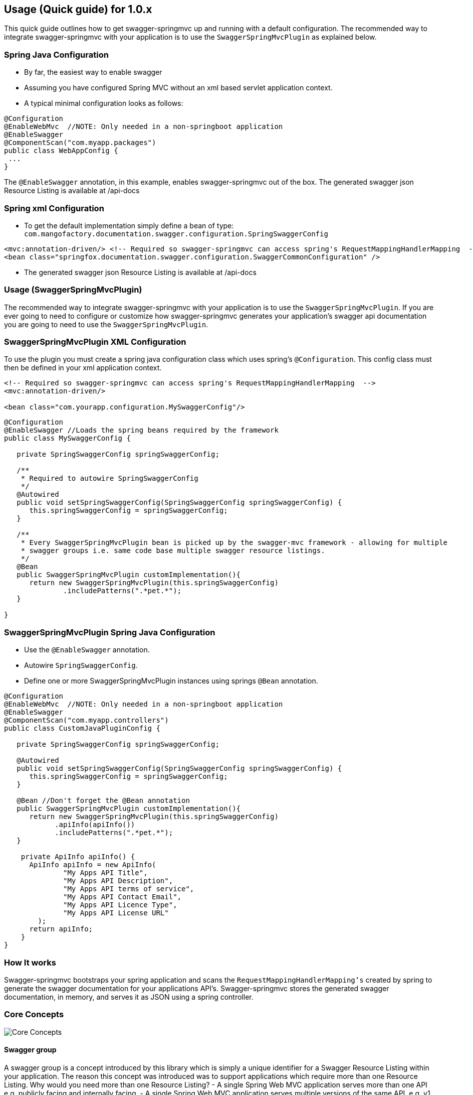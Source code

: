 == Usage (Quick guide) for 1.0.x
This quick guide outlines how to get swagger-springmvc up and running with a default configuration.
The recommended way to integrate swagger-springmvc with your application is to use the `SwaggerSpringMvcPlugin` as explained below.

=== Spring Java Configuration
- By far, the easiest way to enable swagger
- Assuming you have configured Spring MVC without an xml based servlet application context.
- A typical minimal configuration looks as follows:

[source,java]
[subs="verbatim,attributes"]
----
@Configuration
@EnableWebMvc  //NOTE: Only needed in a non-springboot application
@EnableSwagger
@ComponentScan("com.myapp.packages")
public class WebAppConfig {
 ...
}
----

The `@EnableSwagger` annotation, in this example, enables swagger-springmvc out of the box. The generated swagger
json Resource Listing is available at /api-docs


=== Spring xml Configuration
- To get the default implementation simply define a bean of type: `com.mangofactory.documentation.swagger.configuration.SpringSwaggerConfig`

[source,xml]
[subs="verbatim,attributes"]
----
<mvc:annotation-driven/> <!-- Required so swagger-springmvc can access spring's RequestMappingHandlerMapping  -->
<bean class="springfox.documentation.swagger.configuration.SwaggerCommonConfiguration" />
----

- The generated swagger
json Resource Listing is available at /api-docs


=== Usage (SwaggerSpringMvcPlugin)

The recommended way to integrate swagger-springmvc with your application is to use the `SwaggerSpringMvcPlugin`. If you are ever
going to need to configure or customize how swagger-springmvc generates your application's swagger api documentation
you are going to need to use the `SwaggerSpringMvcPlugin`.


=== SwaggerSpringMvcPlugin XML Configuration
To use the plugin you must create a spring java configuration class which uses spring's `@Configuration`.
This config class must then be defined in your xml application context.


```xml
<!-- Required so swagger-springmvc can access spring's RequestMappingHandlerMapping  -->
<mvc:annotation-driven/>

<bean class="com.yourapp.configuration.MySwaggerConfig"/>
```

[source,java]
[subs="verbatim,attributes"]
----

@Configuration
@EnableSwagger //Loads the spring beans required by the framework
public class MySwaggerConfig {

   private SpringSwaggerConfig springSwaggerConfig;

   /**
    * Required to autowire SpringSwaggerConfig
    */
   @Autowired
   public void setSpringSwaggerConfig(SpringSwaggerConfig springSwaggerConfig) {
      this.springSwaggerConfig = springSwaggerConfig;
   }

   /**
    * Every SwaggerSpringMvcPlugin bean is picked up by the swagger-mvc framework - allowing for multiple
    * swagger groups i.e. same code base multiple swagger resource listings.
    */
   @Bean
   public SwaggerSpringMvcPlugin customImplementation(){
      return new SwaggerSpringMvcPlugin(this.springSwaggerConfig)
              .includePatterns(".*pet.*");
   }

}
----

=== SwaggerSpringMvcPlugin Spring Java Configuration
- Use the `@EnableSwagger` annotation.
- Autowire `SpringSwaggerConfig`.
- Define one or more SwaggerSpringMvcPlugin instances using springs `@Bean` annotation.

[source,java]
[subs="verbatim,attributes"]
----
@Configuration
@EnableWebMvc  //NOTE: Only needed in a non-springboot application
@EnableSwagger
@ComponentScan("com.myapp.controllers")
public class CustomJavaPluginConfig {

   private SpringSwaggerConfig springSwaggerConfig;

   @Autowired
   public void setSpringSwaggerConfig(SpringSwaggerConfig springSwaggerConfig) {
      this.springSwaggerConfig = springSwaggerConfig;
   }

   @Bean //Don't forget the @Bean annotation
   public SwaggerSpringMvcPlugin customImplementation(){
      return new SwaggerSpringMvcPlugin(this.springSwaggerConfig)
            .apiInfo(apiInfo())
            .includePatterns(".*pet.*");
   }

    private ApiInfo apiInfo() {
      ApiInfo apiInfo = new ApiInfo(
              "My Apps API Title",
              "My Apps API Description",
              "My Apps API terms of service",
              "My Apps API Contact Email",
              "My Apps API Licence Type",
              "My Apps API License URL"
        );
      return apiInfo;
    }
}
----

=== How It works

Swagger-springmvc bootstraps your spring application and scans the `RequestMappingHandlerMapping's` created
by spring to generate the swagger documentation for your applications API's.
Swagger-springmvc stores the generated swagger documentation, in memory, and serves it as JSON using a spring controller.


=== Core Concepts

image::swaggerSpringMvc.png[Core Concepts]

==== Swagger group

A swagger group is a concept introduced by this library which is simply a unique identifier for a Swagger Resource Listing
within your application. The reason this concept was introduced was to support applications which require more than one
Resource Listing. Why would you need more than one Resource Listing?
- A single Spring Web MVC  application serves more than one API e.g. publicly facing and internally facing.
- A single Spring Web MVC  application serves multiple versions of the same API. e.g. v1 and v2

In most cases an application will not need more than one Resource Listing and the concept of swagger groups can be ignored.

==== Resource Listing

Please see the Swagger Specification for a detailed explanation.


==== API Documentation Endpoints

All swagger documentation (JSON responses) are served from DefaultSwaggerController. The controller maintains a cache
of ResourcesListing's which are uniquely identified by the `swaggerGroup`. There is a 1:1 relationship between
ResourceListings and swagger groups (`SwaggerSpringMvcPlugin` instances). A typical application will have a single
SwaggerSpringMvcPlugin which is given the unique identifier 'default'.

__Note:__ The below paths are relative to your applications context path and/or DispatcherServlet `url-pattern`

[options="header,footer"]
|=======================
| Path                    | Description
| /api-docs               | Returns the first _Resource Listing_ found in the cache
| /api-docs?group=default | Returns the _Resource Listing_ for the default swagger group
| /api-docs?group=group1  | Returns the _Resource Listing_ for the swagger group 'group1'
| /api-docs/group1/albums | Returns the album's _Api Declaration_ for the swagger group 'group1'
|=======================


=== Urls (SwaggerPathProvider)

The swagger specification recommends the use of absolute URL's where possible - specifically the the `path` attribute of
api's within the ResourceListing's and the `basePath` attribute of Api Declarations. Most users of swagger-springmvc have expressed
a preference for relative urls hence `RelativeSwaggerPathProvider` is the default `SwaggerPathProvider`. `AbsoluteSwaggerPathProvider`
can be used to provide absolute urls. `AbsoluteSwaggerPathProvider` has a hardcoded appRoot but demonstrates the concept. If you wish
to use absolute urls use `AbsoluteSwaggerPathProvider` as a guide and configure your `SwaggerSpringMvcPlugin` with:

[source,java]
[subs="verbatim,attributes"]
----
    .pathProvider(myPathProvider)
----

=== Customization

==== Excluding api endpoints
Annotate a controller class or controller methods with the `@ApiIgnore` annotation.

For more powerful control, specify regular expressions:

[source,java]
[subs="verbatim,attributes"]
----
swaggerSpringMvcPlugin.includePatterns(...)
----

Exclude all controllers or controller handler methods with specific annotations .

[source,java]
[subs="verbatim,attributes"]
----
swaggerSpringMvcPlugin.excludeAnnotations(MyCustomApiExclusion.class)
----


==== HTTP Response codes and messages
Configuring global response messages for RequestMappings
[source,java]
[subs="verbatim,attributes"]
----
swaggerSpringMvcPlugin.globalResponseMessage(new ResponseMessage(OK.value(), "200 means all good \o/", toOption(null)))
----

Configuring per-RequestMappings method response messages

[source,java]
[subs="verbatim,attributes"]
----
@ApiResponses(value = {@ApiResponse(code = 405, message = "Invalid input")})
public .... createSomething(..)
----

==== Ordering the api's within a ResourceListing
- Defaults to `ResourceListingLexicographicalOrdering`

[source,java]
[subs="verbatim,attributes"]
----
swaggerSpringMvcPlugin.apiListingReferenceOrdering(new ResourceListingPositionalOrdering())
----

- Use the position attribute of the `@Api` annotation
[source,java]
[subs="verbatim,attributes"]
----
@Controller
@Api(value="", description="Operations on Businesses", position = 2)
public class BusinessService {
    ...
}
----

==== Ordering operations in Api Declarations
Use the swagger `ApiOperation` annotation.

[source,java]
[subs="verbatim,attributes"]
----

   @ApiOperation(value = "", position = 5)
   @RequestMapping("/somewhere")
   public Model methodWithPosition() {
        ...
   }

----

==== Ordering ApiDescriptions (within ApiListings)
Defaults to `ApiDescriptionLexicographicalOrdering`

[source,java]
[subs="verbatim,attributes"]
----
swaggerSpringMvcPlugin.apiDescriptionOrdering(new MyCustomApiDescriptionOrdering());
----

==== Configuring the output of `operationId` in a Swagger 2.0 spec
As defined https://github.com/swagger-api/swagger-spec/blob/master/versions/2.0.md#fixed-fields-5[`operationId` was
introduced] in the Swagger 2.0 spec, the `operationId` parameter, which was referred to as `nickname` in pre-2.0
versions of the Swagger spec, provides the author a means by which to describe an API operation with a friendly name
. This field is often used by consumers of a Swagger 2.0 spec in order to name functions in generated clients. An
example of this can be seen in the https://github.com/swagger-api/swagger-codegen[swagger-codegen project].

===## The default value of `operationId` according to Springfox
By default, when using Springfox in Swagger 2.0 mode, the value of `operationID` will be rendered using the following structure: "`[java_method_name_here]Using[HTTP_verb_here]`". For example, if one has a method `getPets()` connected to an HTTP GET verb, Springfox will render `getPetsUsingGET` for the operationId.

====== Given this annotated method ...

[source,java]
[subs="verbatim,attributes"]
----
   @ApiOperation(value = "")
   @RequestMapping(value = "/pets", method = RequestMethod.GET)
   public Model getAllThePets() {
        ...
   }
----

====== the default `operationId` will render looking like this:

[source,json]
[subs="verbatim,attributes"]
----

"paths": {
	"/pets": {
		"get": {
            ...
			"operationId":"getAllThePetsUsingGET"
			...
		}
	}
}
----

===== Customizing the value of `operationId`
In the event you wish to override the default `operationId` which Springfox renders, you may do so by providing the `nickname` element in an `@ApiOperation` annotation.

====== Given this annotated method ...

[source,java]
[subs="verbatim,attributes"]
----
   @ApiOperation(value = "", nickname = "getMeAllThePetsPlease")
   @RequestMapping(value = "/pets", method = RequestMethod.GET)
   public Model getAllThePets() {
        ...
   }
----

====== ... the customized `operationId` will render looking like this:

[source,json]
[subs="verbatim,attributes"]
----

"paths": {
	"/pets": {
		"get": {
            ...
			"operationId":"getMeAllThePetsPlease"
			...
		}
	}
}

----

==== Changing how Generic Types are Named

By default, types with generics will be labeled with '\u00ab'(<<), '\u00bb'(>>), and commas. This can be problematic
with things like swagger-codegen. You can override this behavior by implementing your own `GenericTypeNamingStrategy`.
For example, if you wanted `List<String>` to be encoded as 'ListOfString' and `Map<String, Object>`
to be encoded as 'MapOfStringAndObject' you could implement the following:

[source,java]
[subs="verbatim,attributes"]
----

public class SimpleGenericNamingStrategy implements GenericTypeNamingStrategy {
    private final static String OPEN = "Of";
    private final static String CLOSE = "";
    private final static String DELIM = "And";

    @Override
    public String getOpenGeneric() {
        return OPEN;
    }

    @Override
    public String getCloseGeneric() {
        return CLOSE;
    }

    @Override
    public String getTypeListDelimiter() {
        return DELIM;
    }

}
----

then during plugin customization:

[source,java]
[subs="verbatim,attributes"]
----
swaggerSpringMvcPlugin.setGenericTypeNamingStrategy(new SimpleGenericTypeNamingStrategy());
----

=== Model Customization
==== Excluding spring handler method arguments or custom types
To exclude controller method arguments form the generated swagger model JSON.

[source,java]
[subs="verbatim,attributes"]
----
swaggerSpringMvcPlugin.ignoredParameterTypes(MyCustomType.class)
----

By default, a number of Spring's handler method arguments are ignored. See: `com.mangofactory.documentation.swagger.configuration.SpringSwaggerConfig#defaultIgnorableParameterTypes`